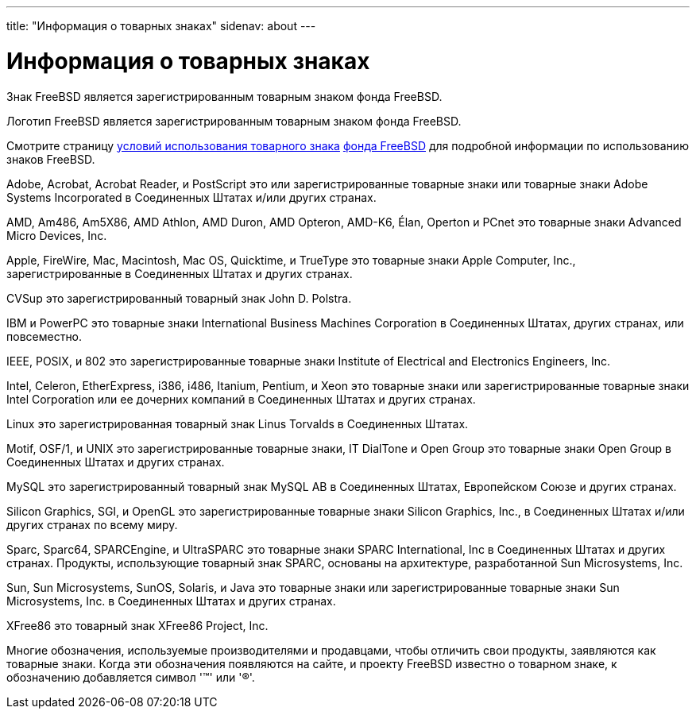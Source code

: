 ---
title: "Информация о товарных знаках"
sidenav: about
---

= Информация о товарных знаках

Знак FreeBSD является зарегистрированным товарным знаком фонда FreeBSD.

Логотип FreeBSD является зарегистрированным товарным знаком фонда FreeBSD.

Смотрите страницу http://www.freebsdfoundation.org/documents/Guidelines.shtml[условий использования товарного знака] http://www.freebsdfoundation.org[фонда FreeBSD] для подробной информации по использованию знаков FreeBSD.

Adobe, Acrobat, Acrobat Reader, и PostScript это или зарегистрированные товарные знаки или товарные знаки Adobe Systems Incorporated в Соединенных Штатах и/или других странах.

AMD, Am486, Am5X86, AMD Athlon, AMD Duron, AMD Opteron, AMD-K6, Élan, Operton и PCnet это товарные знаки Advanced Micro Devices, Inc.

Apple, FireWire, Mac, Macintosh, Mac OS, Quicktime, и TrueType это товарные знаки Apple Computer, Inc., зарегистрированные в Соединенных Штатах и других странах.

CVSup это зарегистрированный товарный знак John D. Polstra.

IBM и PowerPC это товарные знаки International Business Machines Corporation в Соединенных Штатах, других странах, или повсеместно.

IEEE, POSIX, и 802 это зарегистрированные товарные знаки Institute of Electrical and Electronics Engineers, Inc.

Intel, Celeron, EtherExpress, i386, i486, Itanium, Pentium, и Xeon это товарные знаки или зарегистрированные товарные знаки Intel Corporation или ее дочерних компаний в Соединенных Штатах и других странах.

Linux это зарегистрированная товарный знак Linus Torvalds в Соединенных Штатах.

Motif, OSF/1, и UNIX это зарегистрированные товарные знаки, IT DialTone и Open Group это товарные знаки Open Group в Соединенных Штатах и других странах.

MySQL это зарегистрированный товарный знак MySQL AB в Соединенных Штатах, Европейском Союзе и других странах.

Silicon Graphics, SGI, и OpenGL это зарегистрированные товарные знаки Silicon Graphics, Inc., в Соединенных Штатах и/или других странах по всему миру.

Sparc, Sparc64, SPARCEngine, и UltraSPARC это товарные знаки SPARC International, Inc в Соединенных Штатах и других странах. Продукты, использующие товарный знак SPARC, основаны на архитектуре, разработанной Sun Microsystems, Inc.

Sun, Sun Microsystems, SunOS, Solaris, и Java это товарные знаки или зарегистрированные товарные знаки Sun Microsystems, Inc. в Соединенных Штатах и других странах.

XFree86 это товарный знак XFree86 Project, Inc.

Многие обозначения, используемые производителями и продавцами, чтобы отличить свои продукты, заявляются как товарные знаки. Когда эти обозначения появляются на сайте, и проекту FreeBSD известно о товарном знаке, к обозначению добавляется символ '(TM)' или '(R)'.
